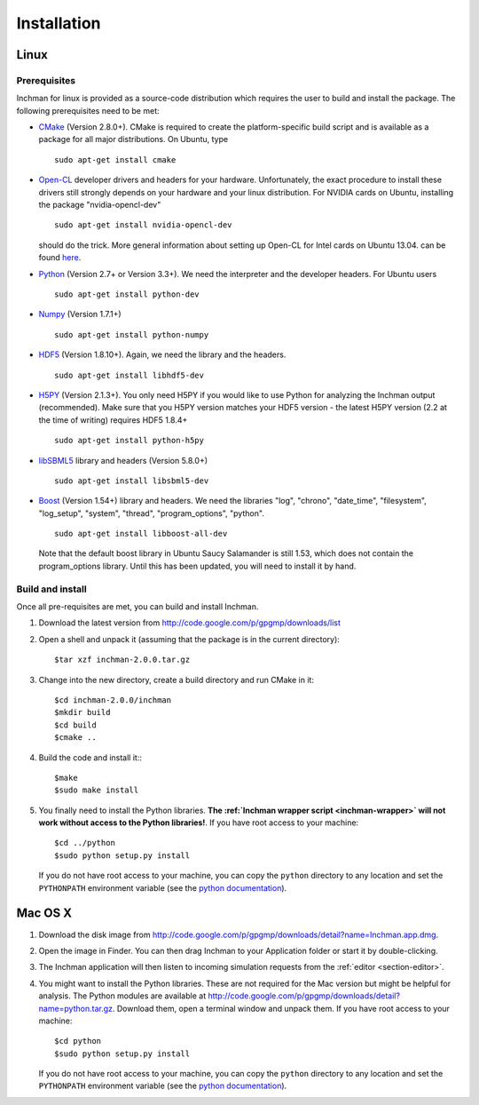 .. _section-installation:

Installation
============

Linux
-----

Prerequisites
"""""""""""""

Inchman for linux is provided as a source-code distribution which requires the user to build and install the package. The following prerequisites need to be met:

* `CMake <http://www.cmake.org/>`_ (Version 2.8.0+). CMake is required to create the platform-specific build script and is available as a package for all major distributions. On Ubuntu, type ::
    
    sudo apt-get install cmake

* `Open-CL <http://www.khronos.org/opencl/>`_ developer drivers and headers for your hardware. Unfortunately, the exact procedure to install these drivers still strongly depends on your hardware and your linux distribution. For NVIDIA cards on Ubuntu, installing the package "nvidia-opencl-dev" ::

    sudo apt-get install nvidia-opencl-dev

  should do the trick. More general information about setting up Open-CL for Intel cards on Ubuntu 13.04. can be found `here <http://mhr3.blogspot.com.au/2013/06/opencl-on-ubuntu-1304.html>`_. 

* `Python <http://www.python.org/>`_ (Version 2.7+ or Version 3.3+). We need the interpreter and the developer headers. For Ubuntu users ::

    sudo apt-get install python-dev

* `Numpy <http://www.numpy.org/>`_ (Version 1.7.1+) ::

    sudo apt-get install python-numpy

* `HDF5 <http://www.hdfgroup.org/HDF5/>`_ (Version 1.8.10+). Again, we need the library and the headers. ::
    
    sudo apt-get install libhdf5-dev

* `H5PY <http://www.h5py.org/>`_ (Version 2.1.3+). You only need H5PY if you would like to use Python for analyzing the Inchman output (recommended). Make sure that you H5PY version matches your HDF5 version - the latest H5PY version (2.2 at the time of writing) requires HDF5 1.8.4+ ::

    sudo apt-get install python-h5py

* `libSBML5 <http://sbml.org/Software/libSBML>`_ library and headers (Version 5.8.0+) ::

    sudo apt-get install libsbml5-dev

* `Boost <http://www.boost.org/>`_ (Version 1.54+) library and headers. We need the libraries "log", "chrono", "date_time", "filesystem", "log_setup", "system", "thread", "program_options", "python". ::

    sudo apt-get install libboost-all-dev

  Note that the default boost library in Ubuntu Saucy Salamander is still 1.53, which does not contain the program_options library. Until this has been updated, you will need to install it by hand.

Build and install
"""""""""""""""""

Once all pre-requisites are met, you can build and install Inchman.

1. Download the latest version from http://code.google.com/p/gpgmp/downloads/list

2. Open a shell and unpack it (assuming that the package is in the current directory)::

     $tar xzf inchman-2.0.0.tar.gz

3. Change into the new directory, create a build directory and run CMake in it::

     $cd inchman-2.0.0/inchman
     $mkdir build
     $cd build
     $cmake ..

4. Build the code and install it:::

     $make
     $sudo make install

5. You finally need to install the Python libraries. **The :ref:`Inchman wrapper script <inchman-wrapper>` will not work without access to the Python libraries!**. If you have root access to your machine::

     $cd ../python
     $sudo python setup.py install

   If you do not have root access to your machine, you can copy the ``python`` directory to any location and set the ``PYTHONPATH`` environment variable (see the `python documentation <http://docs.python.org/3/using/cmdline.html#envvar-PYTHONPATH>`_).

Mac OS X
--------

1. Download the disk image from http://code.google.com/p/gpgmp/downloads/detail?name=Inchman.app.dmg.
2. Open the image in Finder. You can then drag Inchman to your Application folder or start it by double-clicking.
3. The Inchman application will then listen to incoming simulation requests from the :ref:`editor <section-editor>`.
4. You might want to install the Python libraries. These are not required for the Mac version but might be helpful for analysis. The Python modules are available at http://code.google.com/p/gpgmp/downloads/detail?name=python.tar.gz. Download them, open a terminal window and unpack them. If you have root access to your machine::

     $cd python
     $sudo python setup.py install

   If you do not have root access to your machine, you can copy the ``python`` directory to any location and set the ``PYTHONPATH`` environment variable (see the `python documentation <http://docs.python.org/3/using/cmdline.html#envvar-PYTHONPATH>`_).
